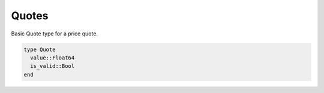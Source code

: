 Quotes
======

Basic Quote type for a price quote.

.. code-block:: julia

    type Quote
      value::Float64
      is_valid::Bool
    end

.. function:: Quote(value::Float64, is_valid::Bool = true) = new(value, is_valid)

    Default constructor for a Quote
